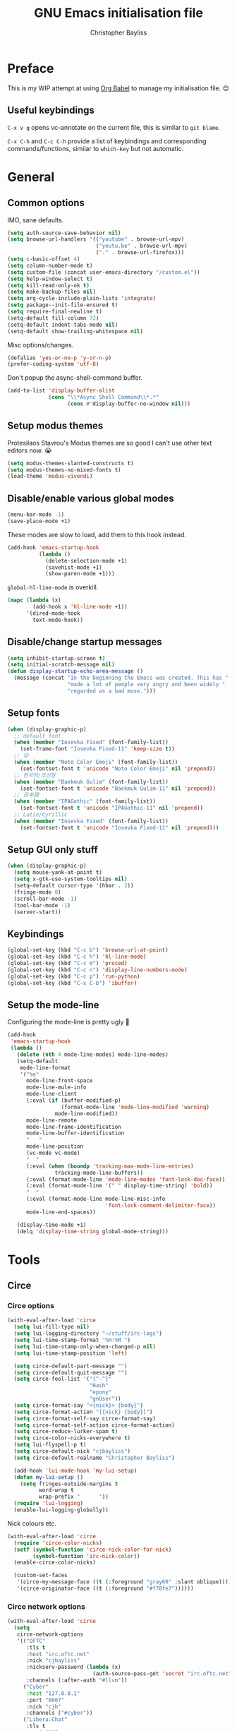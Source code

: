 #+title: GNU Emacs initialisation file
#+author: Christopher Bayliss
#+startup: overview
#+SPDX-License-Identifier: CC0-1.0

* Preface

  This is my WIP attempt at using [[https://orgmode.org/worg/org-contrib/babel/][Org Babel]] to manage my initialisation
  file. 😊

** Useful keybindings

   =C-x v g= opens vc-annotate on the current file, this is similar to
   =git blame=.

   =C-x C-h= and =C-c C-h= provide a list of keybindings and
   corresponding commands/functions, similar to =which-key= but not
   automatic.

* General
** Common options

   IMO, sane defaults.

   #+begin_src emacs-lisp
     (setq auth-source-save-behavior nil)
     (setq browse-url-handlers '(("youtube" . browse-url-mpv)
                                 ("youtu.be" . browse-url-mpv)
                                 ("." . browse-url-firefox)))
     (setq c-basic-offset 4)
     (setq column-number-mode t)
     (setq custom-file (concat user-emacs-directory "/custom.el"))
     (setq help-window-select t)
     (setq kill-read-only-ok t)
     (setq make-backup-files nil)
     (setq org-cycle-include-plain-lists 'integrate)
     (setq package--init-file-ensured t)
     (setq require-final-newline t)
     (setq-default fill-column 72)
     (setq-default indent-tabs-mode nil)
     (setq-default show-trailing-whitespace nil)
   #+end_src

   Misc options/changes.

   #+begin_src emacs-lisp
     (defalias 'yes-or-no-p 'y-or-n-p)
     (prefer-coding-system 'utf-8)
   #+end_src

   Don't popup the async-shell-command buffer.

   #+begin_src emacs-lisp
     (add-to-list 'display-buffer-alist
                  (cons "\\*Async Shell Command\\*.*"
                        (cons #'display-buffer-no-window nil)))
   #+end_src

** Setup modus themes

   Protesilaos Stavrou's Modus themes are so good I can't use other
   text editors now. 😭

   #+begin_src emacs-lisp
     (setq modus-themes-slanted-constructs t)
     (setq modus-themes-no-mixed-fonts t)
     (load-theme 'modus-vivendi)
   #+end_src

** Disable/enable various global modes
   #+begin_src emacs-lisp
     (menu-bar-mode -1)
     (save-place-mode +1)
   #+end_src

   These modes are slow to load, add them to this hook instead.

   #+begin_src emacs-lisp
     (add-hook 'emacs-startup-hook
               (lambda ()
                 (delete-selection-mode +1)
                 (savehist-mode +1)
                 (show-paren-mode +1)))
   #+end_src

   =global-hl-line-mode= is overkill.

   #+begin_src emacs-lisp
     (mapc (lambda (x)
             (add-hook x 'hl-line-mode +1))
           '(dired-mode-hook
             text-mode-hook))
   #+end_src

** Disable/change startup messages
   #+begin_src emacs-lisp
     (setq inhibit-startup-screen t)
     (setq initial-scratch-message nil)
     (defun display-startup-echo-area-message ()
       (message (concat "In the beginning the Emacs was created. This has "
                        "made a lot of people very angry and been widely "
                        "regarded as a bad move.")))
   #+end_src

** Setup fonts
   #+begin_src emacs-lisp
     (when (display-graphic-p)
       ;; default font
       (when (member "Iosevka Fixed" (font-family-list))
         (set-frame-font "Iosevka Fixed-11" 'keep-size t))
       ;; 😜
       (when (member "Noto Color Emoji" (font-family-list))
         (set-fontset-font t 'unicode "Noto Color Emoji" nil 'prepend))
       ;; 한국어/조선말
       (when (member "Baekmuk Gulim" (font-family-list))
         (set-fontset-font t 'unicode "Baekmuk Gulim-11" nil 'prepend))
       ;; 日本語
       (when (member "IPAGothic" (font-family-list))
         (set-fontset-font t 'unicode "IPAGothic-11" nil 'prepend))
       ;; Latin/Cyrillic
       (when (member "Iosevka Fixed" (font-family-list))
         (set-fontset-font t 'unicode "Iosevka Fixed-11" nil 'prepend)))
   #+end_src

** Setup GUI only stuff
   #+begin_src emacs-lisp
     (when (display-graphic-p)
       (setq mouse-yank-at-point t)
       (setq x-gtk-use-system-tooltips nil)
       (setq-default cursor-type '(hbar . 2))
       (fringe-mode 0)
       (scroll-bar-mode -1)
       (tool-bar-mode -1)
       (server-start))
   #+end_src

** Keybindings
   #+begin_src emacs-lisp
     (global-set-key (kbd "C-c b") 'browse-url-at-point)
     (global-set-key (kbd "C-c h") 'hl-line-mode)
     (global-set-key (kbd "C-c m") 'proced)
     (global-set-key (kbd "C-c n") 'display-line-numbers-mode)
     (global-set-key (kbd "C-c p") 'run-python)
     (global-set-key (kbd "C-x C-b") 'ibuffer)
   #+end_src

** Setup the mode-line

   Configuring the mode-line is pretty ugly 🤮

   #+begin_src emacs-lisp
     (add-hook
      'emacs-startup-hook
      (lambda ()
        (delete (nth 4 mode-line-modes) mode-line-modes)
        (setq-default
         mode-line-format
         '("%e"
           mode-line-front-space
           mode-line-mule-info
           mode-line-client
           (:eval (if (buffer-modified-p)
                      (format-mode-line 'mode-line-modified 'warning)
                    mode-line-modified))
           mode-line-remote
           mode-line-frame-identification
           mode-line-buffer-identification
           "   "
           mode-line-position
           (vc-mode vc-mode)
           "  "
           (:eval (when (boundp 'tracking-max-mode-line-entries)
                    tracking-mode-line-buffers))
           (:eval (format-mode-line 'mode-line-modes 'font-lock-doc-face))
           (:eval (format-mode-line '(" " display-time-string) 'bold))
           "  "
           (:eval (format-mode-line mode-line-misc-info
                                    'font-lock-comment-delimiter-face))
           mode-line-end-spaces))

        (display-time-mode +1)
        (delq 'display-time-string global-mode-string)))
   #+end_src

* Tools
** Circe
*** Circe options
    #+begin_src emacs-lisp
      (with-eval-after-load 'circe
        (setq lui-fill-type nil)
        (setq lui-logging-directory "~/stuff/irc-logs")
        (setq lui-time-stamp-format "%H:%M ")
        (setq lui-time-stamp-only-when-changed-p nil)
        (setq lui-time-stamp-position 'left)

        (setq circe-default-part-message "")
        (setq circe-default-quit-message "")
        (setq circe-fool-list '("{^-^}"
                                "Hash"
                                "epony"
                                "gnUser"))
        (setq circe-format-say "<{nick}> {body}")
        (setq circe-format-action "[{nick} {body}]")
        (setq circe-format-self-say circe-format-say)
        (setq circe-format-self-action circe-format-action)
        (setq circe-reduce-lurker-spam t)
        (setq circe-color-nicks-everywhere t)
        (setq lui-flyspell-p t)
        (setq circe-default-nick "cjbayliss")
        (setq circe-default-realname "Christopher Bayliss")

        (add-hook 'lui-mode-hook 'my-lui-setup)
        (defun my-lui-setup ()
          (setq fringes-outside-margins t
                word-wrap t
                wrap-prefix "      "))
        (require 'lui-logging)
        (enable-lui-logging-globally))
    #+end_src

    Nick colours etc.

    #+begin_src emacs-lisp
      (with-eval-after-load 'circe
        (require 'circe-color-nicks)
        (setf (symbol-function 'circe-nick-color-for-nick)
              (symbol-function 'irc-nick-color))
        (enable-circe-color-nicks)

        (custom-set-faces
         '(circe-my-message-face ((t (:foreground "gray60" :slant oblique))))
         '(circe-originator-face ((t (:foreground "#f78fe7"))))))
    #+end_src

*** Circe network options
    #+begin_src emacs-lisp
      (with-eval-after-load 'circe
        (setq
         circe-network-options
         '(("OFTC"
            :tls t
            :host "irc.oftc.net"
            :nick "cjbayliss"
            :nickserv-password (lambda (x)
                                 (auth-source-pass-get 'secret "irc.oftc.net"))
            :channels (:after-auth "#llvm"))
           ("Cyber"
            :host "127.0.0.1"
            :port "6667"
            :nick "cjb"
            :channels ("#cyber"))
           ("Libera.Chat"
            :tls t
            :port 6697
            :host "irc.libera.chat"
            :nick "cjb"
            :sasl-strict t
            :sasl-username "cjb"
            :sasl-password (lambda (x)
                             (auth-source-pass-get 'secret "irc.libera.chat"))
            :channels (:after-auth "#chicken"
                                   "#emacs"
                                   "#lisp"
                                   "#commonlisp"
                                   "#python"
                                   "##rust"
                                   "#scheme"
                                   "#xebian")))))
    #+end_src

*** Circe functions
    #+begin_src emacs-lisp
      (defun irc ()
        "Connect to IRC."
        (interactive)
        (require 'circe)
        (circe "OFTC")
        (circe "Libera.Chat"))

      (defun irc-cyber ()
        (interactive)
        (if (featurep 'circe)
            (circe "Cyber")
          (error "circe not setup, try M-x irc RET first")))
    #+end_src

** Dired
   #+begin_src emacs-lisp
     (setq dired-listing-switches "-ABlhFv")

     (add-hook 'dired-mode-hook
               (lambda ()
                 ;; first up, don't create lots of dired buffers
                 (put 'dired-find-alternate-file 'disabled nil)
                 (define-key
                   dired-mode-map (kbd "RET") 'dired-find-alternate-file)
                 (define-key dired-mode-map (kbd "^")
                   (lambda () (interactive) (find-alternate-file "..")))
                 ;; also, quit means quit, please!
                 (define-key dired-mode-map (kbd "q")
                   (lambda () (interactive) (quit-window t)))))
   #+end_src

** Elpher
   #+begin_src emacs-lisp
     (autoload 'elpher "elpher" nil t)
     (setq elpher-ipv4-always t)
   #+end_src

** Eshell
   #+begin_src emacs-lisp
     (setq eshell-hist-ignoredups t)
     (setq eshell-history-size 4096)
     (setq eshell-input-filter 'eshell-input-filter-initial-space)
     (setq eshell-ls-initial-args "-h")
     (setq eshell-scroll-to-bottom-on-input 'all)
     (add-hook 'eshell-mode-hook
               (lambda ()
                 (goto-address-mode +1)
                 (setenv "PAGER" "cat")
                 ;; stopping the world to process file operations is insane.
                 (fmakunbound 'eshell/cp)
                 (fmakunbound 'eshell/mv)
                 (fmakunbound 'eshell/rm)
                 ;; eshell/date is inferior to GNU Coreutils date(1)
                 (fmakunbound 'eshell/date)))
   #+end_src

** Eww
   #+begin_src emacs-lisp
     (setq eww-download-directory (expand-file-name "~/downloads"))
     (setq eww-header-line-format nil)
     (setq eww-search-prefix "https://duckduckgo.com/lite/?q=")
     (setq shr-cookie-policy nil)
     (setq shr-discard-aria-hidden t)
     (setq shr-max-image-proportion 0.6)
     (setq shr-use-colors nil)
     (setq shr-use-fonts nil)
   #+end_src

   Rename eww buffers after rendering.

   #+begin_src emacs-lisp
     (add-hook 'eww-after-render-hook
               (lambda ()
                 (unless (string-empty-p (plist-get eww-data :title))
                   (rename-buffer (plist-get eww-data :title) t))))
   #+end_src

   Custom keybindings.

   #+begin_src emacs-lisp
     (add-hook 'eww-mode-hook
               (lambda ()
                 (define-key eww-link-keymap (kbd "RET") 'eww-open-in-new-buffer)
                 (define-key eww-mode-map (kbd "q")
                   (lambda () (interactive) (quit-window t)))))
   #+end_src

** GCMH
   #+begin_src emacs-lisp
     (add-hook 'emacs-startup-hook
               (lambda ()
                 (require 'gcmh)
                 (gcmh-mode +1)))
   #+end_src

** GNU/Emms
   #+begin_src emacs-lisp
     (autoload 'emms-browser "emms-browser" nil t)

     (unless (file-directory-p (concat user-emacs-directory "emms"))
       (make-directory (concat user-emacs-directory "emms") t))

     ;; play/pause music, or start playing at random if nothing is playing
     (defun emms-play/pause-handler ()
       "determine best course of action when pressing play/pause button"
       (interactive)
       (unless (featurep 'emms)
         (emms-browser))
       (defun emms-random-play-all ()
         "hacky solution to play all songs in random mode."
         (emms-browse-by-performer)
         (emms-browser-add-tracks)
         (emms-shuffle)
         (emms-start))
       (if (or (not emms-player-playing-p)
               emms-player-stopped-p)
           (emms-random-play-all)
         (emms-pause)))

     ;; emms config
     ;; for i in ~/music/* { convert -resize 60x60 $i/cover.jpg $i/cover_small.png }
     ;; for i in ~/music/* { convert -resize 120x120 $i/cover.jpg $i/cover_medium.png }
     (add-hook 'emms-browser-mode-hook
               (lambda ()
                 (require 'emms-setup)
                 (require 'emms-info)
                 (emms-all)
                 (emms-default-players)
                 (setq emms-player-list (list emms-player-mpv)
                       emms-info-functions '(emms-info-opusinfo)
                       emms-mode-line-format "%s"
                       emms-playing-time-display-format " [%s] "
                       emms-source-file-default-directory "~/music/"
                       emms-mode-line-mode-line-function
                       'emms-mode-line-playlist-current)
                 (add-to-list 'emms-player-base-format-list "opus")
                 (emms-player-set emms-player-mpv 'regex
                                  (apply #'emms-player-simple-regexp
                                         emms-player-base-format-list))))
   #+end_src

** Gnus
*** General config
**** Default directories

     #+begin_src emacs-lisp
       (setq gnus-directory (concat user-emacs-directory "news"))
       (setq gnus-startup-file (concat user-emacs-directory "newsrc"))
       (setq gnus-init-file (concat user-emacs-directory "gnus"))
       (setq message-directory (concat user-emacs-directory "mail"))
       (setq nnfolder-directory (concat user-emacs-directory "mail/archive"))
     #+end_src

**** Settings

     #+begin_src emacs-lisp
       (setq gnus-inhibit-startup-message t)
       (setq gnus-treat-display-smileys nil)

       (setq gnus-sum-thread-tree-false-root "○ ")
       (setq gnus-sum-thread-tree-indent "  ")
       (setq gnus-sum-thread-tree-leaf-with-other "├─► ")
       (setq gnus-sum-thread-tree-root "● ")
       (setq gnus-sum-thread-tree-single-indent "◎ ")
       (setq gnus-sum-thread-tree-single-leaf "╰─► ")
       (setq gnus-sum-thread-tree-vertical "│ ")
       (setq gnus-user-date-format-alist '((t . "%b %e")))
       (setq gnus-summary-line-format
             "%4N %U%R%z %&user-date; %-14,14n (%4k) %B%s\n")

       (setq gnus-asynchronous t)
       (setq gnus-use-cache 'passive)
     #+end_src

**** Hooks

     #+begin_src emacs-lisp
       (add-hook 'gnus-summary-mode-hook 'hl-line-mode)
       (add-hook 'gnus-group-mode-hook 'hl-line-mode)
       (add-hook 'gnus-after-getting-new-news-hook
                 'display-time-event-handler)
       (add-hook 'gnus-group-mode-hook 'display-time-event-handler)
     #+end_src

     setup this demon *after* gnus has loaded, otherwise it does not work

     #+begin_src emacs-lisp
       (with-eval-after-load "gnus"
         (add-to-list 'gnus-secondary-select-methods
                      '(nntp "news" (nntp-address "news.gwene.org")))

         (setq gnus-demon-timestep 1)
         (gnus-demon-add-handler 'gnus-demon-scan-news 60 t))
     #+end_src

*** Email

    #+begin_src emacs-lisp
      (setq gnus-select-method '(nnimap "email"
                                        (nnimap-address "mail.gandi.net")
                                        (nnimap-server-port 993)
                                        (nnimap-stream ssl)))

      ;; use smtp to send email
      (setq send-mail-function 'smtpmail-send-it)
      (setq smtpmail-smtp-server "mail.gandi.net")
      (setq smtpmail-smtp-service 587)

      ;; make subbed groups visible
      (setq gnus-ignored-newsgroups
            "^to\\.\\|^[0-9. ]+\\( \\|$\\)\\|^[\"]\"[#'()]")
      (setq gnus-permanently-visible-groups
            "INBOX\\|Sent\\|archive\\|cyber")

      ;; copy sent emails to Sent
      (setq gnus-message-archive-group "nnimap+email:Sent")
      (setq gnus-gcc-mark-as-read t)
    #+end_src

*** News

    #+begin_src emacs-lisp
      (defvar gnus-subscribe-groups-done nil
        "Only subscribe groups once.  Or else Gnus will NOT restart.")
      (add-hook 'gnus-group-mode-hook
                (lambda ()
                  (unless gnus-subscribe-groups-done
                    (mapc (lambda (x)
                            (gnus-subscribe-hierarchically x))
                          '("nntp+news:gwene.ca.jvns"
                            "nntp+news:gwene.com.blogspot.heronsperch"
                            "nntp+news:gwene.com.danluu"
                            "nntp+news:gwene.com.keithp.blog"
                            "nntp+news:gwene.com.mattcen.blog"
                            "nntp+news:gwene.com.nullprogram"
                            "nntp+news:gwene.com.sachachua.emacs-news"
                            "nntp+news:gwene.com.wordpress.microkerneldud"
                            "nntp+news:gwene.de.0pointer.blog"
                            "nntp+news:gwene.io.github.trofi"
                            "nntp+news:gwene.io.rosenzweig.blog"
                            "nntp+news:gwene.net.deftly"
                            "nntp+news:gwene.org.dreamwidth.mjg59"
                            "nntp+news:gwene.org.gentoo.blogs.mgorny"
                            "nntp+news:gwene.org.wingolog"
                            "nntp+news:gwene.website.christine.blog"))
                    (setq gnus-subscribe-groups-done t))
                  (message "Welcome to Gnus!")))
    #+end_src

** Ido

   Buffer only, flex matching =ido-mode=. Finding files with Ido is way
   too hard so I don't use that part.

   #+begin_src emacs-lisp
     (setq ido-enable-flex-matching t)
     (setq ido-ignore-buffers '("\\` " "^\*"))
     (ido-mode 'buffers)
   #+end_src

   Emoji picker using =ido=.

   #+begin_src emacs-lisp
     ;; list of emoji I'm likely to use
     (defvar ido-emoji-list
       '("🙂" "🤷" "🤦" "🥳" "🤣" "🤨" "😜" "😬" "👋" "👍" "👌" "😱"
         "🤮" "😭" "😑" "💃"))

     (defun build-ido-emoji-list ()
       "Return a list of emoji with their Unicode names built from the
     `ido-emoji-list'."
       (let (emoji-list)
         (dolist (emoji ido-emoji-list)
           (push (format "%s %s"
                         emoji
                         (get-char-code-property (string-to-char emoji)
                                                 'name))
                 emoji-list))
         (nreverse emoji-list)))

     (defun ido-emoji ()
       "An emoji picker!"
       (interactive)
       (insert
        (substring
         (ido-completing-read "Insert emoji: " (build-ido-emoji-list)) 0 1)))

     (global-set-key (kbd "C-c e") 'ido-emoji)
   #+end_src

** IRC
   #+begin_src emacs-lisp
     (defun irc-nick-color (nick)
       "Return a color for a given NICK."
       (let* ((color (concat "#" (substring (md5 (downcase nick)) 0 12))))
         (if (>= (modus-themes-contrast (face-attribute 'default :background) color) 7)
             color
           (color-complement-hex color))))
   #+end_src

** MPV
   #+begin_src emacs-lisp
     (defun browse-url-mpv (url &optional _ignored)
       "Pass the specified URL to the \"mpv\" command.
     The optional argument IGNORED is not used."
       (interactive (browse-url-interactive-arg "URL: "))
       (call-process "mpv" nil 0 nil url))
   #+end_src

** Paste

   Basic paste tool.

   #+begin_src emacs-lisp
     (defun ix-io--process-response (response)
       "Process RESPONSE from ix.io"
       ;; FIXME: lmao, this is totally going to break someday
       (let ((url (nth 9 (string-lines response))))
         (kill-new url)
         (message (concat url " copied to kill ring."))))

     (defun ix-io--post (data)
       "Post DATA to ix.io, and copy url response to kill-ring."
       (let ((url-request-method "POST")
             (url-request-data (concat "f:1="
                                       (url-hexify-string data))))
         (with-current-buffer (url-retrieve-synchronously "http://ix.io")
           (ix-io--process-response (buffer-string)))))

     (defun ix-io-paste-buffer ()
       "Paste buffer using ix.io"
       (interactive)
       (when (yes-or-no-p "Paste buffer? ")
         (ix-io--post (buffer-substring (point-min) (point-max)))))

     (defun ix-io-paste-region (start end)
       "Paste buffer using ix.io"
       (interactive "r")
       (when (yes-or-no-p "Paste region? ")
         (ix-io--post (buffer-substring start end))))

     (global-set-key (kbd "C-c w b") 'ix-io-paste-buffer)
     (global-set-key (kbd "C-c w r") 'ix-io-paste-region)
   #+end_src

** Term/ansi-term
   #+begin_src emacs-lisp
     ;; please let me cut and paste, and other normal things
     (add-hook 'term-mode-hook
               (lambda ()
                 (goto-address-mode +1)
                 (toggle-truncate-lines 1) ;; hack to for fish shell
                 (define-key term-raw-map (kbd "C-y") 'term-paste)
                 ;; quoted paste
                 (define-key term-raw-map (kbd "C-c C-y")
                   (lambda ()
                     (interactive)
                     (term-send-raw-string
                      (format "\"%s\"" (current-kill 0)))))
                 (define-key term-raw-map (kbd "C-k")
                   (lambda ()
                     (interactive)
                     (term-send-raw-string "\C-k")
                     (kill-line)))))

     ;; always kill-buffer after exit
     (advice-add 'term-handle-exit :filter-return #'kill-buffer)

     ;; cterm, my first initial + term, yeah, so creative right?!! 🤦
     (defun cterm ()
       (interactive)
       (if (get-buffer "*ansi-term*")
           (switch-to-buffer "*ansi-term*")
         (ansi-term "/run/current-system/sw/bin/fish")))

     (global-set-key (kbd "C-c v") 'cterm)
   #+end_src

* Modes
** Common
   #+begin_src emacs-lisp
     ;; common config for all prog-modes
     (add-hook 'prog-mode-hook
               (lambda ()
                 (hl-line-mode +1)
                 (display-line-numbers-mode +1)
                 (setq show-trailing-whitespace t)))

     ;; highlight numbers in all prog-modes
     (add-hook 'prog-mode-hook
               (lambda ()
                 (require 'highlight-numbers)
                 (highlight-numbers-mode +1)))
   #+end_src

** C
   #+begin_src emacs-lisp
     (add-hook 'c-mode-common-hook
               (lambda ()
                 (setq c-basic-offset 8)
                 (setq c-default-style "linux")
                 (setq indent-tabs-mode t)
                 (setq tab-width 8)))
   #+end_src

** Highlight TODOs
   #+begin_src emacs-lisp
     ;; instead of loading hl-todo
     (defface highlight-todo-face
       '((t :inherit font-lock-warning-face
            :weight bold
            :slant italic))
       "Basic face for highlighting TODO &c.")
     (defvar highlight-todo-face 'highlight-todo-face)
     (add-hook 'prog-mode-hook
               (lambda ()
                 (font-lock-add-keywords
                  nil
                  '(("\\<\\(FIXME\\|TODO\\|BUG\\|NOTE\\):"
                     1 highlight-todo-face t)))))
   #+end_src

** Lisp
   #+begin_src emacs-lisp
     (setq inferior-lisp-program "sbcl --no-userinit")
     (global-set-key (kbd "C-c l") 'run-lisp)
   #+end_src

   Passing =--eval= in =inferior-lisp-program= is broken.

   #+begin_src emacs-lisp
     (add-hook 'inferior-lisp-mode-hook
               (lambda ()
                 (lisp-eval-string "(require 'sb-aclrepl)")))
   #+end_src

** Nix
   #+begin_src emacs-lisp
     (add-to-list 'auto-mode-alist
                  '("\\.nix\\'" .
                    (lambda ()
                      (require 'nix-mode)
                      (nix-mode))))
   #+end_src

** PHP
   #+begin_src emacs-lisp
     (add-to-list 'auto-mode-alist
                  '("\\.php\\'" .
                    (lambda ()
                      (require 'php-mode)
                      (php-mode)
                      (setq c-basic-offset 4)
                      (setq indent-tabs-mode nil)
                      (php-enable-psr2-coding-style))))
   #+end_src

** Rust
   #+begin_src emacs-lisp
     (add-to-list 'auto-mode-alist
                  '("\\.rs\\|.rlib\\'" .
                    (lambda ()
                      (require 'rust-mode)
                      (rust-mode)
                      (setq rust-format-on-save t))))
   #+end_src

** Scheme
   #+begin_src emacs-lisp
     (setq scheme-program-name "csi -n")
     (global-set-key (kbd "C-c s") 'run-scheme)
   #+end_src
